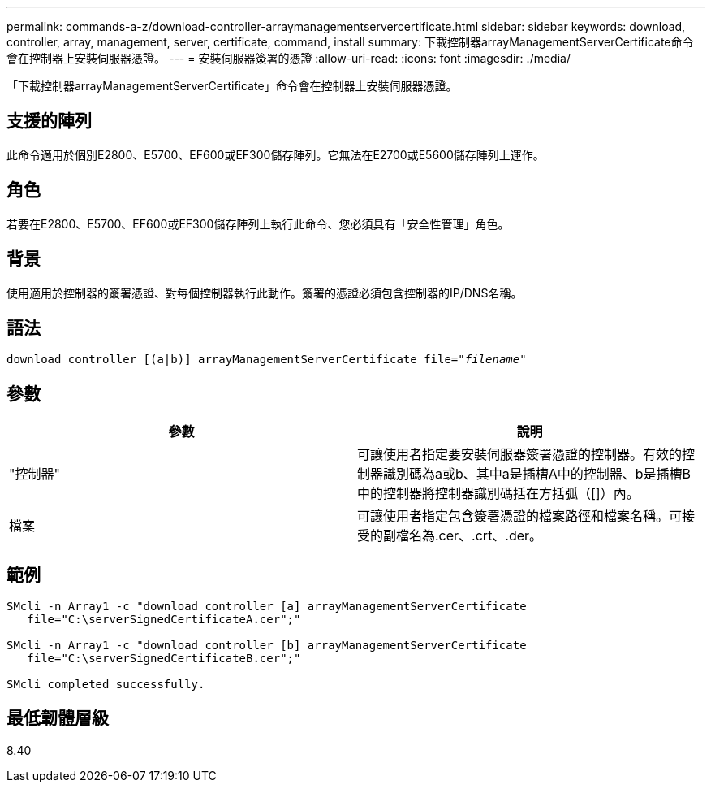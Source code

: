 ---
permalink: commands-a-z/download-controller-arraymanagementservercertificate.html 
sidebar: sidebar 
keywords: download, controller, array, management, server, certificate, command, install 
summary: 下載控制器arrayManagementServerCertificate命令會在控制器上安裝伺服器憑證。 
---
= 安裝伺服器簽署的憑證
:allow-uri-read: 
:icons: font
:imagesdir: ./media/


[role="lead"]
「下載控制器arrayManagementServerCertificate」命令會在控制器上安裝伺服器憑證。



== 支援的陣列

此命令適用於個別E2800、E5700、EF600或EF300儲存陣列。它無法在E2700或E5600儲存陣列上運作。



== 角色

若要在E2800、E5700、EF600或EF300儲存陣列上執行此命令、您必須具有「安全性管理」角色。



== 背景

使用適用於控制器的簽署憑證、對每個控制器執行此動作。簽署的憑證必須包含控制器的IP/DNS名稱。



== 語法

[listing, subs="+macros"]
----

download controller [(a|b)] pass:quotes[arrayManagementServerCertificate file="_filename_"]
----


== 參數

[cols="2*"]
|===
| 參數 | 說明 


 a| 
"控制器"
 a| 
可讓使用者指定要安裝伺服器簽署憑證的控制器。有效的控制器識別碼為a或b、其中a是插槽A中的控制器、b是插槽B中的控制器將控制器識別碼括在方括弧（[]）內。



 a| 
檔案
 a| 
可讓使用者指定包含簽署憑證的檔案路徑和檔案名稱。可接受的副檔名為.cer、.crt、.der。

|===


== 範例

[listing]
----

SMcli -n Array1 -c "download controller [a] arrayManagementServerCertificate
   file="C:\serverSignedCertificateA.cer";"

SMcli -n Array1 -c "download controller [b] arrayManagementServerCertificate
   file="C:\serverSignedCertificateB.cer";"

SMcli completed successfully.
----


== 最低韌體層級

8.40
